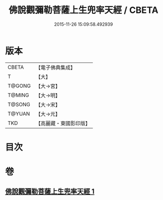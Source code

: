 #+TITLE: 佛說觀彌勒菩薩上生兜率天經 / CBETA
#+DATE: 2015-11-26 15:09:58.492939
* 版本
 |     CBETA|【電子佛典集成】|
 |         T|【大】     |
 |    T@GONG|【大→宮】   |
 |    T@MING|【大→明】   |
 |    T@SONG|【大→宋】   |
 |    T@YUAN|【大→元】   |
 |       TKD|【高麗藏・東國影印版】|

* 目次
* 卷
** [[file:KR6i0031_001.txt][佛說觀彌勒菩薩上生兜率天經 1]]
